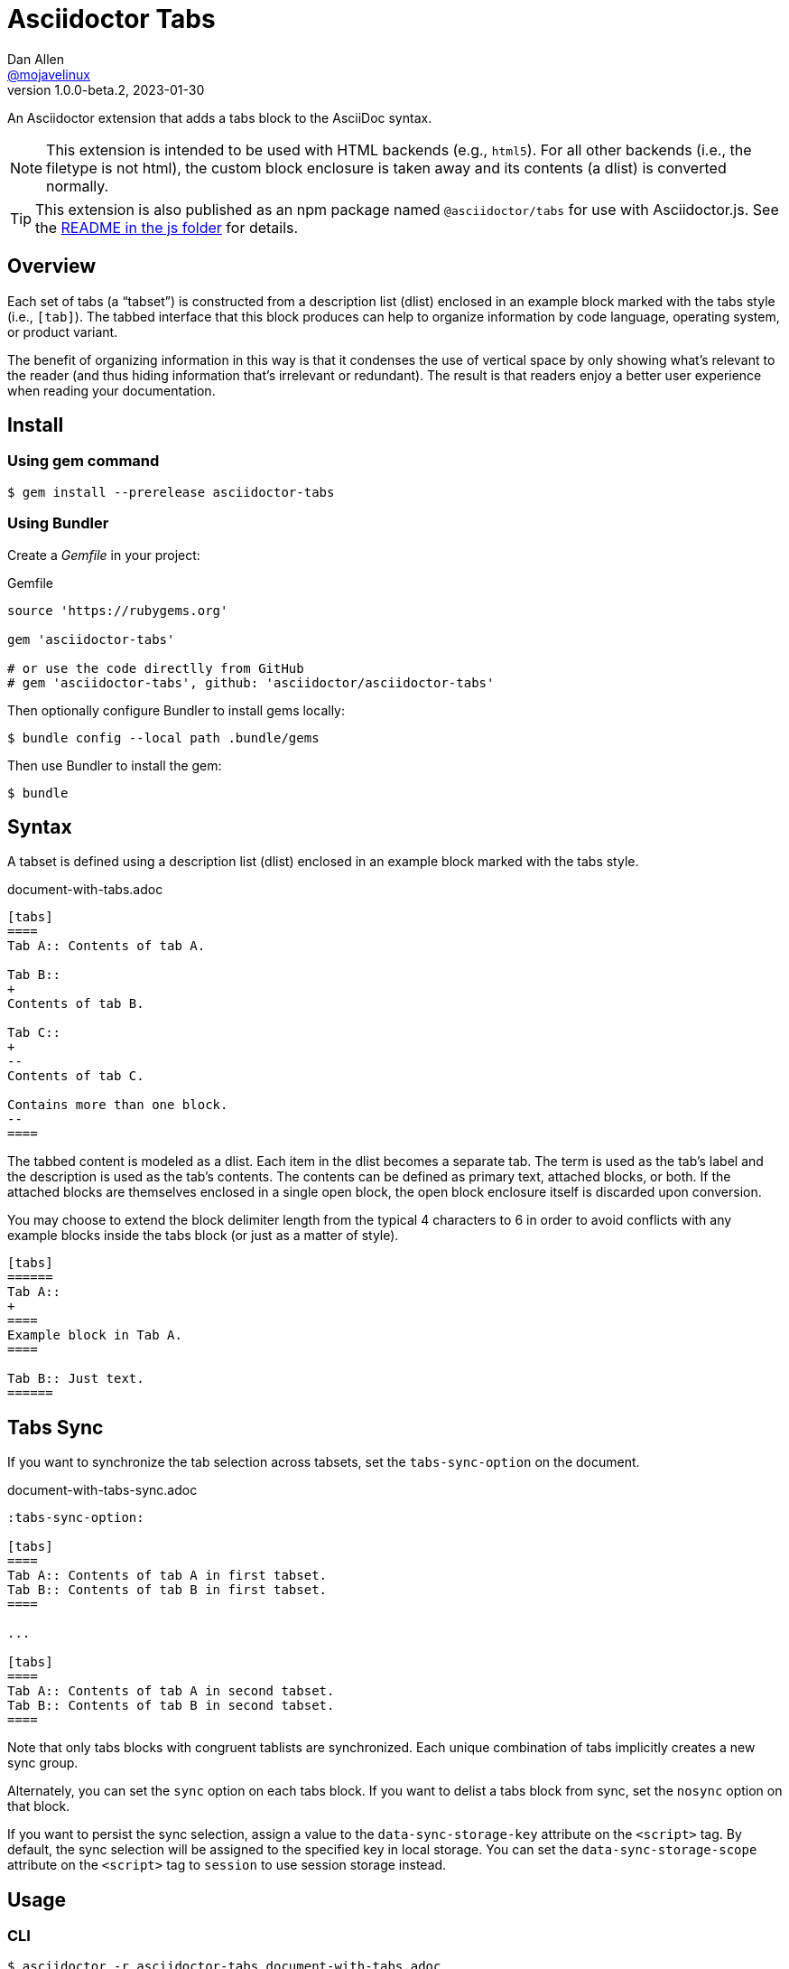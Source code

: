 = Asciidoctor Tabs
Dan Allen <https://github.com/mojavelinux[@mojavelinux]>
v1.0.0-beta.2, 2023-01-30
:idprefix:
:idseparator: -
ifndef::env-github[:icons: font]
ifdef::env-github[]
:note-caption: :paperclip:
:tip-caption: :bulb:
endif::[]

An Asciidoctor extension that adds a tabs block to the AsciiDoc syntax.

NOTE: This extension is intended to be used with HTML backends (e.g., `html5`).
For all other backends (i.e., the filetype is not html), the custom block enclosure is taken away and its contents (a dlist) is converted normally.

TIP: This extension is also published as an npm package named `@asciidoctor/tabs` for use with Asciidoctor.js.
See the xref:js/README.adoc[README in the js folder] for details.

== Overview

Each set of tabs (a "`tabset`") is constructed from a description list (dlist) enclosed in an example block marked with the tabs style (i.e., `[tab]`).
The tabbed interface that this block produces can help to organize information by code language, operating system, or product variant.

The benefit of organizing information in this way is that it condenses the use of vertical space by only showing what's relevant to the reader (and thus hiding information that's irrelevant or redundant).
The result is that readers enjoy a better user experience when reading your documentation.

== Install

=== Using gem command

 $ gem install --prerelease asciidoctor-tabs

=== Using Bundler

Create a [.path]_Gemfile_ in your project:

.Gemfile
[,ruby]
----
source 'https://rubygems.org'

gem 'asciidoctor-tabs'

# or use the code directlly from GitHub
# gem 'asciidoctor-tabs', github: 'asciidoctor/asciidoctor-tabs'
----

Then optionally configure Bundler to install gems locally:

 $ bundle config --local path .bundle/gems

Then use Bundler to install the gem:

 $ bundle

== Syntax

A tabset is defined using a description list (dlist) enclosed in an example block marked with the tabs style.

.document-with-tabs.adoc
[,asciidoc]
----
[tabs]
====
Tab A:: Contents of tab A.

Tab B::
+
Contents of tab B.

Tab C::
+
--
Contents of tab C.

Contains more than one block.
--
====
----

The tabbed content is modeled as a dlist.
Each item in the dlist becomes a separate tab.
The term is used as the tab's label and the description is used as the tab's contents.
The contents can be defined as primary text, attached blocks, or both.
If the attached blocks are themselves enclosed in a single open block, the open block enclosure itself is discarded upon conversion.

You may choose to extend the block delimiter length from the typical 4 characters to 6 in order to avoid conflicts with any example blocks inside the tabs block (or just as a matter of style).

[,asciidoc]
----
[tabs]
======
Tab A::
+
====
Example block in Tab A.
====

Tab B:: Just text.
======
----

== Tabs Sync

If you want to synchronize the tab selection across tabsets, set the `tabs-sync-option` on the document.

.document-with-tabs-sync.adoc
[,asciidoc]
----
:tabs-sync-option:

[tabs]
====
Tab A:: Contents of tab A in first tabset.
Tab B:: Contents of tab B in first tabset.
====

...

[tabs]
====
Tab A:: Contents of tab A in second tabset.
Tab B:: Contents of tab B in second tabset.
====
----

Note that only tabs blocks with congruent tablists are synchronized.
Each unique combination of tabs implicitly creates a new sync group.

Alternately, you can set the `sync` option on each tabs block.
If you want to delist a tabs block from sync, set the `nosync` option on that block.

If you want to persist the sync selection, assign a value to the `data-sync-storage-key` attribute on the `<script>` tag.
By default, the sync selection will be assigned to the specified key in local storage.
You can set the `data-sync-storage-scope` attribute on the `<script>` tag to `session` to use session storage instead.

== Usage

=== CLI

 $ asciidoctor -r asciidoctor-tabs document-with-tabs.adoc

You can specify an alternate stylesheet for tabs using the `tabs-stylesheet` document attribute.

 $ asciidoctor -r asciidoctor-tabs -a tabs-stylesheet=my-tabs.css document-with-tabs.adoc

The value of the `tabs-stylesheet` attribute is handled in the same way as the built-in `stylesheet` document attribute.
A relative path is resolved starting from the value of the `stylesdir` document attribute, which defaults to the directory of the document.

=== API

There are two ways to use the extension with the Asciidoctor API.
In either case, you must require the Asciidoctor gem (`asciidoctor`) before requiring this one.

You can require `asciidoctor/tabs` to register the extension as a global extension, just like with the CLI.

[,js]
----
require 'asciidoctor'
require 'asciidoctor/tabs'

Asciidoctor.convert_file 'document-with-tabs.adoc', safe: :safe
----

Or you can pass a registry instance to the `Extensions.register` method to register the extension with a scoped registry.

[,js]
----
require 'asciidoctor'
require 'asciidoctor/tabs/extensions'

registry = Asciidoctor::Extensions.create
Asciidoctor::Tabs::Extensions.register registry

Asciidoctor.convert_file 'document-with-tabs.adoc', extension_registry: registry, safe: :safe
----

If you're not using other scoped extensions, you can pass in the extensions group without first creating a registry instance:

[,js]
----
Asciidoctor.convert_file 'document-with-tabs.adoc', extensions: Asciidoctor::Tabs::Extensions.group, safe: :safe
----

== How it Works

This extension works by transforming the dlist inside the example block into a tabbed interface.
The example block enclosure is discarded.
The tabbed interface is supported by a stylesheet (style) and script (behavior) that are added to the HTML document by this extension.
(These assets can be found in the [.path]_data_ folder of the gem).

NOTE: The stylesheet and script are only added when producing a standalone document.
The stylesheet is added to the end of the `<head>` tag and the script added to the end of the `<body>` tag.
If the `linkcss` attribute is set by the API, the CLI, the document, or the safe mode, the HTML links to these assets.
Otherwise, the contents of these assets are embedded into the HTML.

The tabbed interface consists of two output elements.
The first element contains an unordered list of all the tab labels in document order.
The second element contains all the tab panes.
The labels and panes are correlated through the use of a unique ID.
Each tab is assigned an `id` attribute and each pane is assigned an `aria-labelledby` attribute that references the corresponding ID.
The added stylesheet sets up the appearance of the tabbed interface and the added script supports the interaction (i.e., tab selection).

A tab can be selected when the page loads using a URL fragment (e.g., `#id-of-tab-here`).
Otherwise, the first tab is selected when the page loads.

== Authors

Asciidoctor Tabs was written by Dan Allen of OpenDevise Inc. and contributed to the Asciidoctor project.

== Copyright and License

Copyright (C) 2018-present Dan Allen (OpenDevise Inc.) and the individual contributors to this project.
Use of this software is granted under the terms of the MIT License.

See the link:LICENSE[LICENSE] for the full license text.

== Trademarks

AsciiDoc(R) is a trademark of the Eclipse Foundation, Inc.
